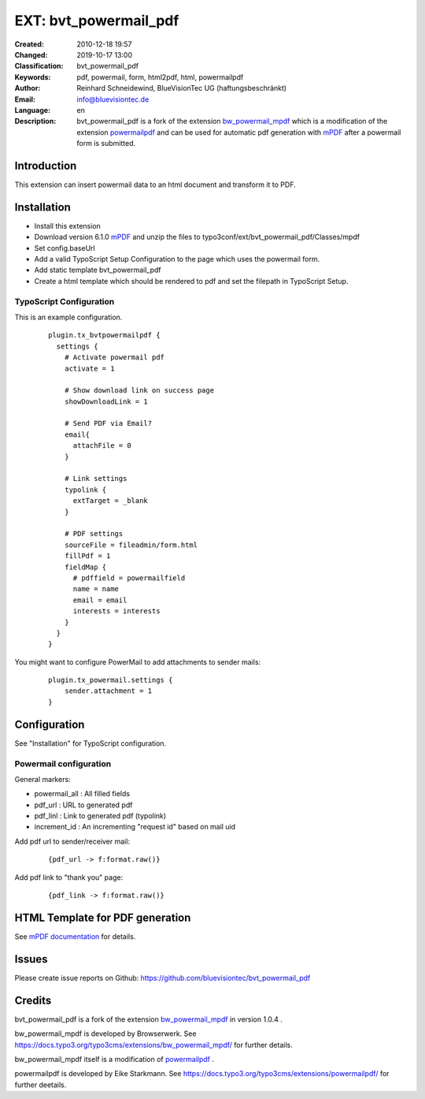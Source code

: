 .. ==================================================
.. FOR YOUR INFORMATION
.. --------------------------------------------------
.. -*- coding: utf-8 -*- with BOM.

.. ==================================================
.. DEFINE SOME TEXTROLES
.. --------------------------------------------------
.. role::   underline
.. role::   typoscript(code)
.. role::   ts(typoscript)
   :class:  typoscript
.. role::   php(code)

=================================
EXT: bvt_powermail_pdf
=================================

:Created:
      2010-12-18 19:57

:Changed:
      2019-10-17 13:00

:Classification:
      bvt_powermail_pdf

:Keywords:
      pdf, powermail, form, html2pdf, html, powermailpdf

:Author:
      Reinhard Schneidewind, BlueVisionTec UG (haftungsbeschränkt)

:Email:
      info@bluevisiontec.de

:Language:
      en

:Description:
      bvt_powermail_pdf is a fork of the extension `bw_powermail_mpdf <https://typo3.org/extensions/repository/view/bw_powermail_mpdf/>`_ which is a modification of the extension `powermailpdf <https://typo3.org/extensions/repository/view/powermailpdf/>`_ and can be used for automatic pdf generation with `mPDF <http://www.mpdf1.com/mpdf/index.php>`_ after a powermail form is submitted.


Introduction
-------------------------------------------------------------

This extension can insert powermail data to an html document and transform it to PDF.


Installation
-------------------------------------------------------------

- Install this extension
- Download version 6.1.0 `mPDF <https://github.com/mpdf/mpdf/releases>`_ and unzip the files to typo3conf/ext/bvt_powermail_pdf/Classes/mpdf
- Set config.baseUrl
- Add a valid TypoScript Setup Configuration to the page which uses the powermail form.
- Add static template bvt_powermail_pdf
- Create a html template which should be rendered to pdf and set the filepath in TypoScript Setup.

TypoScript Configuration
"""""""""""""""""""""""""
This is an example configuration.
   ::

      plugin.tx_bvtpowermailpdf {
        settings {
          # Activate powermail pdf
          activate = 1

          # Show download link on success page
          showDownloadLink = 1

          # Send PDF via Email?
          email{
            attachFile = 0
          }

          # Link settings
          typolink {
            extTarget = _blank
          }

          # PDF settings
          sourceFile = fileadmin/form.html
          fillPdf = 1
          fieldMap {
            # pdffield = powermailfield
            name = name
            email = email
            interests = interests
          }
        }
      }

You might want to configure PowerMail to add attachments to sender mails:

  ::

      plugin.tx_powermail.settings {
          sender.attachment = 1
      }


Configuration
-------------------------------------------------------------

See "Installation" for TypoScript configuration.

Powermail configuration
"""""""""""""""""""""""""

General markers:

- powermail_all : All filled fields
- pdf_url : URL to generated pdf
- pdf_linl : Link to generated pdf (typolink)
- increment_id : An incrementing "request id" based on mail uid

Add pdf url to sender/receiver mail:
    ::

    {pdf_url -> f:format.raw()}

Add pdf link to "thank you" page:
    ::

    {pdf_link -> f:format.raw()}

HTML Template for PDF generation
-------------------------------------------------------------

See `mPDF documentation <https://mpdf.github.io/>`_ for details.

Issues
-------------------------------------------------------------

Please create issue reports on Github: https://github.com/bluevisiontec/bvt_powermail_pdf

Credits
-------------------------------------------------------------

bvt_powermail_pdf is a fork of the extension `bw_powermail_mpdf <https://typo3.org/extensions/repository/view/bw_powermail_mpdf/>`_ in version 1.0.4 .

bw_powermail_mpdf is developed by Browserwerk. See https://docs.typo3.org/typo3cms/extensions/bw_powermail_mpdf/ for further details.

bw_powermail_mpdf itself is a modification of `powermailpdf <https://typo3.org/extensions/repository/view/powermailpdf/>`_ .

powermailpdf is developed by Eike Starkmann. See https://docs.typo3.org/typo3cms/extensions/powermailpdf/ for further deetails.
